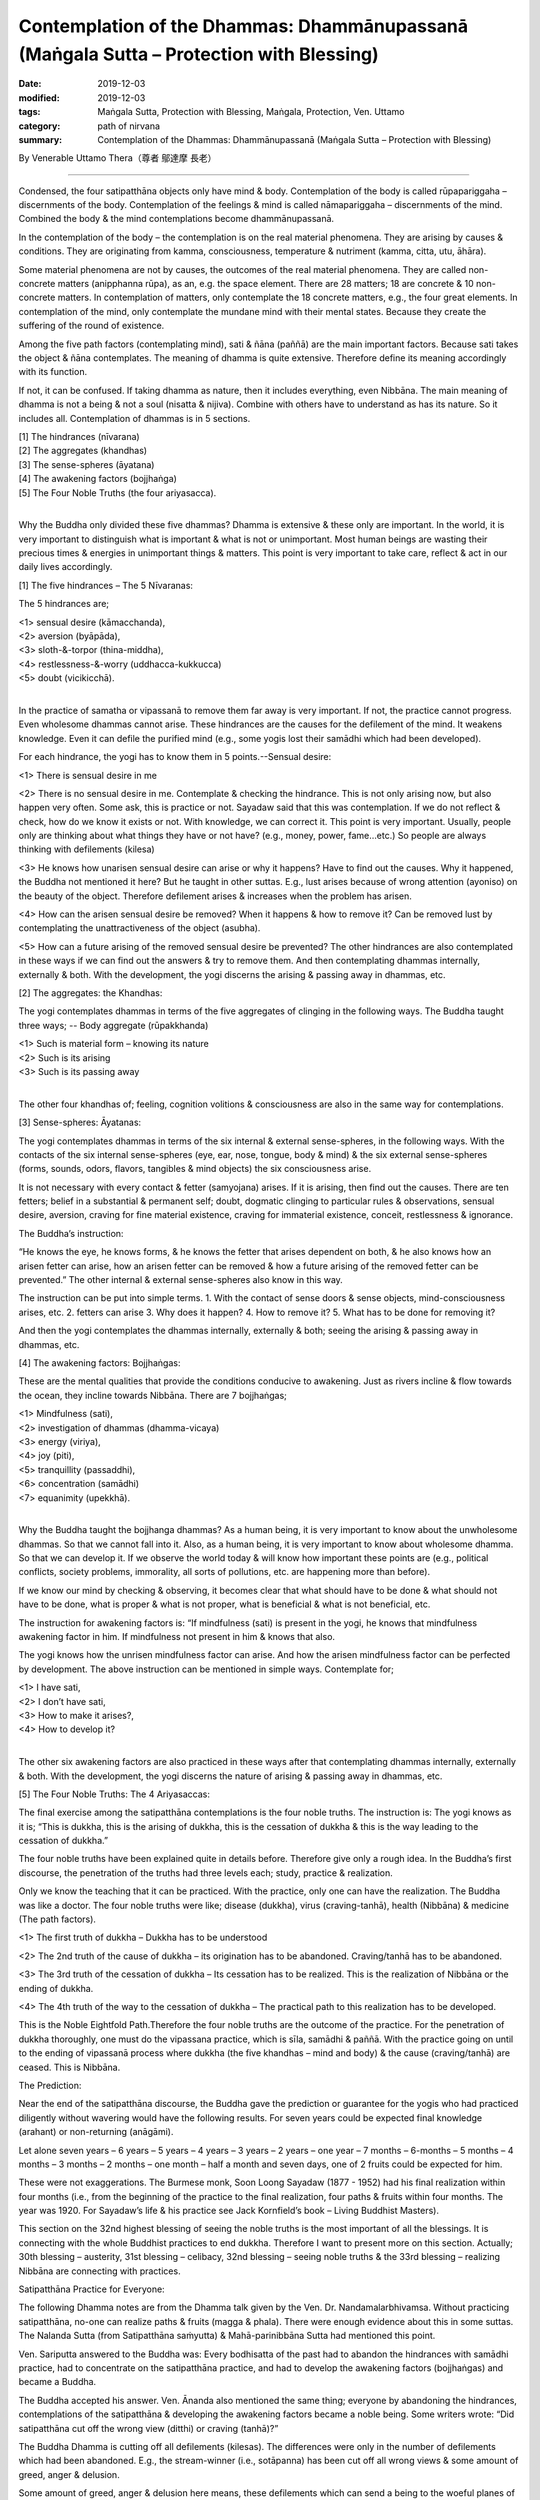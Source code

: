 ===========================================================================================
Contemplation of the Dhammas: Dhammānupassanā (Maṅgala Sutta – Protection with Blessing)
===========================================================================================

:date: 2019-12-03
:modified: 2019-12-03
:tags: Maṅgala Sutta, Protection with Blessing, Maṅgala, Protection, Ven. Uttamo
:category: path of nirvana
:summary: Contemplation of the Dhammas: Dhammānupassanā (Maṅgala Sutta – Protection with Blessing)

By Venerable Uttamo Thera（尊者 鄔達摩 長老）

------

Condensed, the four satipatthāna objects only have mind & body. Contemplation of the body is called rūpapariggaha – discernments of the body. Contemplation of the feelings & mind is called nāmapariggaha – discernments of the mind. Combined the body & the mind contemplations become dhammānupassanā.

In the contemplation of the body – the contemplation is on the real material phenomena. They are arising by causes & conditions. They are originating from kamma, consciousness, temperature & nutriment (kamma, citta, utu, āhāra).

Some material phenomena are not by causes, the outcomes of the real material phenomena. They are called non-concrete matters (anipphanna rūpa), as an, e.g. the space element. There are 28 matters; 18 are concrete & 10 non-concrete matters. In contemplation of matters, only contemplate the 18 concrete matters, e.g., the four great elements. In contemplation of the mind, only contemplate the mundane mind with their mental states. Because they create the suffering of the round of existence.

Among the five path factors (contemplating mind), sati & ñāna (paññā) are the main important factors. Because sati takes the object & ñāna contemplates. The meaning of dhamma is quite extensive. Therefore define its meaning accordingly with its function.

If not, it can be confused. If taking dhamma as nature, then it includes everything, even Nibbāna. The main meaning of dhamma is not a being & not a soul (nisatta & nijiva). Combine with others have to understand as has its nature. So it includes all. Contemplation of dhammas is in 5 sections.

| [1] The hindrances (nīvarana)
| [2] The aggregates (khandhas)
| [3] The sense-spheres (āyatana)
| [4] The awakening factors (bojjhaṅga)
| [5] The Four Noble Truths (the four ariyasacca).
| 

Why the Buddha only divided these five dhammas? Dhamma is extensive & these only are important. In the world, it is very important to distinguish what is important & what is not or unimportant. Most human beings are wasting their precious times & energies in unimportant things & matters. This point is very important to take care, reflect & act in our daily lives accordingly.

[1] The five hindrances – The 5 Nīvaranas:

The 5 hindrances are;

| <1> sensual desire (kāmacchanda),
| <2> aversion (byāpāda),
| <3> sloth-&-torpor (thina-middha),
| <4> restlessness-&-worry (uddhacca-kukkucca)
| <5> doubt (vicikicchā).
| 

In the practice of samatha or vipassanā to remove them far away is very important. If not, the practice cannot progress. Even wholesome dhammas cannot arise. These hindrances are the causes for the defilement of the mind. It weakens knowledge. Even it can defile the purified mind (e.g., some yogis lost their samādhi which had been developed).

For each hindrance, the yogi has to know them in 5 points.--Sensual desire:

<1> There is sensual desire in me

<2> There is no sensual desire in me.
Contemplate & checking the hindrance. This is not only arising now, but also happen very often. Some ask, this is practice or not. Sayadaw said that this was contemplation. If we do not reflect & check, how do we know it exists or not. With knowledge, we can correct it. This point is very important. Usually, people only are thinking about what things they have or not have? (e.g., money, power, fame…etc.) So people are always thinking with defilements (kilesa)

<3> He knows how unarisen sensual desire can arise or why it happens?
Have to find out the causes. Why it happened, the Buddha not mentioned it here? But he taught in other suttas. E.g., lust arises because of wrong attention (ayoniso) on the beauty of the object. Therefore defilement arises & increases when the problem has arisen.

<4> How can the arisen sensual desire be removed?
When it happens & how to remove it? Can be removed lust by contemplating the unattractiveness of the object (asubha).

<5> How can a future arising of the removed sensual desire be prevented?
The other hindrances are also contemplated in these ways if we can find out the answers & try to remove them.
And then contemplating dhammas internally, externally & both. With the development, the yogi discerns the arising & passing away in dhammas, etc.


[2] The aggregates: the Khandhas:

The yogi contemplates dhammas in terms of the five aggregates of clinging in the following ways. The Buddha taught three ways; -- Body aggregate (rūpakkhanda)

| <1> Such is material form – knowing its nature
| <2> Such is its arising
| <3> Such is its passing away
| 

The other four khandhas of; feeling, cognition volitions & consciousness are also in the same way for contemplations.


[3] Sense-spheres: Āyatanas:

The yogi contemplates dhammas in terms of the six internal & external sense-spheres, in the following ways. With the contacts of the six internal sense-spheres (eye, ear, nose, tongue, body & mind) & the six external sense-spheres (forms, sounds, odors, flavors, tangibles & mind objects) the six consciousness arise.

It is not necessary with every contact & fetter (samyojana) arises. If it is arising, then find out the causes. There are ten fetters; belief in a substantial & permanent self; doubt, dogmatic clinging to particular rules & observations, sensual desire, aversion, craving for fine material existence, craving for immaterial existence, conceit, restlessness & ignorance.


The Buddha’s instruction:

“He knows the eye, he knows forms, & he knows the fetter that arises dependent on both, & he also knows how an arisen fetter can arise, how an arisen fetter can be removed & how a future arising of the removed fetter can be prevented.” The other internal & external sense-spheres also know in this way.

The instruction can be put into simple terms. 1. With the contact of sense doors & sense objects, mind-consciousness arises, etc. 2. fetters can arise 3. Why does it happen? 4. How to remove it? 5. What has to be done for removing it?

And then the yogi contemplates the dhammas internally, externally & both; seeing the arising & passing away in dhammas, etc.


[4] The awakening factors: Bojjhaṅgas:

These are the mental qualities that provide the conditions conducive to awakening. Just as rivers incline & flow towards the ocean, they incline towards Nibbāna. There are 7 bojjhaṅgas;

| <1> Mindfulness (sati),
| <2> investigation of dhammas (dhamma-vicaya)
| <3> energy (viriya),
| <4> joy (piti),
| <5> tranquillity (passaddhi),
| <6> concentration (samādhi)
| <7> equanimity (upekkhā).
| 

Why the Buddha taught the bojjhanga dhammas? As a human being, it is very important to know about the unwholesome dhammas. So that we cannot fall into it. Also, as a human being, it is very important to know about wholesome dhamma.
So that we can develop it. If we observe the world today & will know how important these points are (e.g., political conflicts, society problems, immorality, all sorts of pollutions, etc. are happening more than before).

If we know our mind by checking & observing, it becomes clear that what should have to be done & what should not have to be done, what is proper & what is not proper, what is beneficial & what is not beneficial, etc.

The instruction for awakening factors is: “If mindfulness (sati) is present in the yogi, he knows that mindfulness awakening factor in him. If mindfulness not present in him & knows that also.

The yogi knows how the unrisen mindfulness factor can arise. And how the arisen mindfulness factor can be perfected by development. The above instruction can be mentioned in simple ways. Contemplate for;

| <1> I have sati,
| <2> I don’t have sati,
| <3> How to make it arises?,
| <4> How to develop it?
| 

The other six awakening factors are also practiced in these ways after that contemplating dhammas internally, externally & both. With the development, the yogi discerns the nature of arising & passing away in dhammas, etc.


[5] The Four Noble Truths: The 4 Ariyasaccas:

The final exercise among the satipatthāna contemplations is the four noble truths. The instruction is: The yogi knows as it is; “This is dukkha, this is the arising of dukkha, this is the cessation of dukkha & this is the way leading to the cessation of dukkha.”

The four noble truths have been explained quite in details before. Therefore give only a rough idea. In the Buddha’s first discourse, the penetration of the truths had three levels each; study, practice & realization.

Only we know the teaching that it can be practiced. With the practice, only one can have the realization. The Buddha was like a doctor. The four noble truths were like; disease (dukkha), virus (craving-tanhā), health (Nibbāna) & medicine (The path factors).

<1> The first truth of dukkha – Dukkha has to be understood

<2> The 2nd truth of the cause of dukkha – its origination has to be abandoned. Craving/tanhā has to be abandoned.

<3> The 3rd truth of the cessation of dukkha – Its cessation has to be realized. This is the realization of Nibbāna or the ending of dukkha.

<4> The 4th truth of the way to the cessation of dukkha – The practical path to this realization has to be developed.

This is the Noble Eightfold Path.Therefore the four noble truths are the outcome of the practice. For the penetration of dukkha thoroughly, one must do the vipassana practice, which is sīla, samādhi & paññā. With the practice going on until to the ending of vipassanā process where dukkha (the five khandhas – mind and body) & the cause (craving/tanhā) are ceased. This is Nibbāna.


The Prediction:

Near the end of the satipatthāna discourse, the Buddha gave the prediction or guarantee for the yogis who had practiced diligently without wavering would have the following results. For seven years could be expected final knowledge (arahant) or non-returning (anāgāmi).

Let alone seven years – 6 years – 5 years – 4 years – 3 years – 2 years – one year – 7 months – 6-months – 5 months – 4 months – 3 months – 2 months – one month – half a month and seven days, one of 2 fruits could be expected for him.

These were not exaggerations. The Burmese monk, Soon Loong Sayadaw (1877 - 1952) had his final realization within four months (i.e., from the beginning of the practice to the final realization, four paths & fruits within four months. The year was 1920. For Sayadaw’s life & his practice see Jack Kornfield’s book – Living Buddhist Masters).

This section on the 32nd highest blessing of seeing the noble truths is the most important of all the blessings. It is connecting with the whole Buddhist practices to end dukkha. Therefore I want to present more on this section. Actually; 30th blessing – austerity, 31st blessing – celibacy, 32nd blessing – seeing noble truths & the 33rd blessing – realizing Nibbāna are connecting with practices.


Satipatthāna Practice for Everyone:

The following Dhamma notes are from the Dhamma talk given by the Ven. Dr. Nandamalarbhivamsa. Without practicing satipatthāna, no-one can realize paths & fruits (magga & phala). There were enough evidence about this in some suttas. The Nalanda Sutta (from Satipatthāna saṁyutta) & Mahā-parinibbāna Sutta had mentioned this point.

Ven. Sariputta answered to the Buddha was: Every bodhisatta of the past had to abandon the hindrances with samādhi practice, had to concentrate on the satipatthāna practice, and had to develop the awakening factors (bojjhaṅgas) and became a Buddha.

The Buddha accepted his answer. Ven. Ānanda also mentioned the same thing; everyone by abandoning the hindrances, contemplations of the satipatthāna & developing the awakening factors became a noble being. Some writers wrote: “Did satipatthāna cut off the wrong view (ditthi) or craving (tanhā)?”

The Buddha Dhamma is cutting off all defilements (kilesas). The differences were only in the number of defilements which had been abandoned. E.g., the stream-winner (i.e., sotāpanna) has been cut off all wrong views & some amount of greed, anger & delusion.

Some amount of greed, anger & delusion here means, these defilements which can send a being to the woeful planes of existence. Ven. Sariputta asked Ven. Anuruddha as in what extent a yogi could be called a trainee (sekha) (someone realized anyone of the lower stages before the arahantship).

Ven. Anuruddha said that someone had developed some parts of satipatthāna was called a trainee (still in training). And after fully developed, it called one beyond training (asekha – an arahant).

In the Sala Sutta (from Satipatthāna-saṁyutta), the Buddha asked the novices & young monks to practice satipatthāna. What was the reason? For understanding the nature of the body, the feelings, the mind & the dhammas. It was practicing to know about them as it was (yathābhūtam). For becoming someone beyond training (asekha) had to practise to the point of full understanding.

After becoming an arahant also had to practise satipatthāna. For what reason? For peaceful abiding in fruition state (phala samāpatti)

In the Aṅguttara Nikāya, there is a section called Satipatthāna Vagga. It has ten suttas. There the Buddha mentioned the reasons for practicing satipatthāna.

[1] For not breaking the five precepts (pañcasīla).

[2] To abandon the five hindrances (pañca-nīvarana). Therefore to remove all unwholesome dhammas is satipatthāna practice.

[3] Sensual objects are binding the mind. To remove them or stay away from them, has to practice satipatthāna.

[4] To cut off the lower five fetters (samyojanas); i.e., identity view, doubt, clinging to particular rules & observances, sensual desire & aversion. This refers to become an anāgāmi (non-returner). These three lower fetters send beings to take rebirth in sensual realms.

[5] To be free from the five destinations (gati); i.e., hells, animals, hungry ghosts (peta), humans & deities. Also called the 31 realms of existence. This refers to become an arahant.

[6] For abandoning of the five kinds of selfishness (macchariya) or avarice (These are: with dwelling place, connections with relatives & supporters, on fortune & wealth, on beauty & fame & with Dhamma).

[7] To cut off the five higher fetters (i.e., the desire for becoming material jhānic gods, & immaterial jhānic gods, conceit, restlessness & ignorance). This refers to become an arahant.

[8] To move away from the barriers of the mind (cetokhila); such as doubts in the Buddha, Dhamma & Sangha& the practice, hate & aversion to one’s companions in practice, etc. With all these barriers in mind & the practice not going smoothly.

[9] There are shackles of the mind (cettovinibandha); such as sensual objects, one’s body, physical forms, material jhānic existences, etc. People have sīla or practicing sīla for the desiring of them. So, it needs to be freed from it. For removing them have to practise satipatthāna.

[10] For extinguishing of bodily dukkha, mental dukkha, sorrow & lamentation.

Practicing satipatthāna for these 10 points are connecting with the seven results mentioned in the introductions & the end of the satipatthāna sutta; i.e., for the purification of beings, for the surmounting of sorrow & lamentation, for the disappearance of dukkha & discontent, for acquiring the true method & for the realization of Nibbāna.

------

cited from https://oba.org.tw/viewtopic.php?f=22&t=4702&p=36989#p36989 (posted on 2019-11-22)

------

- `Content <{filename}content-of-protection-with-blessings%zh.rst>`__ of "Maṅgala Sutta – Protection with Blessing"

------

- `Content <{filename}../publication-of-ven-uttamo%zh.rst>`__ of Publications of Ven. Uttamo

------

**According to the translator— Ven. Uttamo's words, this is strictly for free distribution only, as a gift of Dhamma—Dhamma Dāna. You may re-format, reprint, translate, and redistribute this work in any medium.**

..
  2019-12-03  create rst